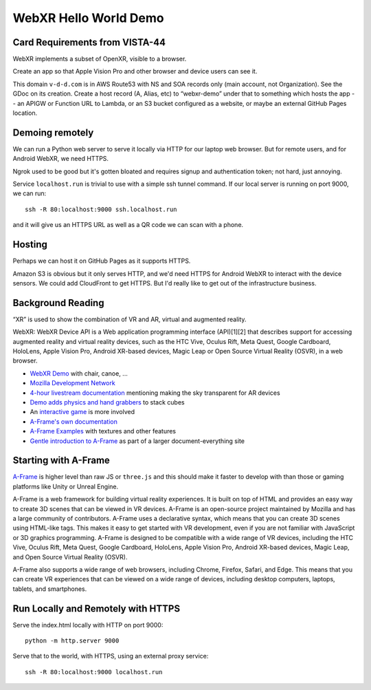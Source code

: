 ========================
 WebXR Hello World Demo
========================

Card Requirements from VISTA-44
===============================

WebXR implements a subset of OpenXR, visible to a browser.

Create an app so that Apple Vision Pro and other browser and device users can see it.

This domain ``v-d-d.com`` is in AWS Route53 with NS and SOA records only (main
account, not Organization). See the GDoc on its creation. Create a host record
(A, Alias, etc) to “webxr-demo” under that to something which hosts the app --
an APIGW or Function URL to Lambda, or an S3 bucket configured as a website, or
maybe an external GitHub Pages location.

Demoing remotely
================

We can run a Python web server to serve it locally via HTTP for our laptop web
browser. But for remote users, and for Android WebXR, we need HTTPS.  

Ngrok used to be good but it's gotten bloated and requires signup and
authentication token; not hard, just annoying.

Service ``localhost.run`` is trivial to use with a simple ssh tunnel command. If
our local server is running on port 9000, we can run::

    ssh -R 80:localhost:9000 ssh.localhost.run

and it will give us an HTTPS URL as well as a QR code we can scan with a phone.

Hosting
=======

Perhaps we can host it on GitHub Pages as it supports HTTPS.

Amazon S3 is obvious but it only serves HTTP, and we'd need HTTPS for Android
WebXR to interact with the device sensors. We could add CloudFront to get HTTPS.
But I'd really like to get out of the infrastructure business.

Background Reading
==================

“XR” is used to show the combination of VR and AR, virtual and augmented reality.

WebXR: WebXR Device API is a Web application programming interface (API)[1][2]
that describes support for accessing augmented reality and virtual reality
devices, such as the HTC Vive, Oculus Rift, Meta Quest, Google Cardboard,
HoloLens, Apple Vision Pro, Android XR-based devices, Magic Leap or Open Source
Virtual Reality (OSVR), in a web browser.

* `WebXR Demo <https://modelviewer.dev/examples/augmentedreality/>`_ with chair,
  canoe, ...
* `Mozilla Development Network
  <https://developer.mozilla.org/en-US/docs/Games/Techniques/3D_on_the_web/Building_up_a_basic_demo_with_A-Frame>`_
* `4-hour livestream documentation
  <https://medium.com/samsung-internet-dev/making-an-ar-game-with-aframe-529e03ae90cb>`_
  mentioning making the sky transparent for AR devices 
* `Demo adds physics and hand grabbers
  <https://medium.com/samsung-internet-dev/simple-and-quick-physics-in-webxr-using-a-frame-6ed82dc0590e>`_
  to stack cubes
* An `interactive game
  <https://medium.com/@mattnutsch/tutorial-how-to-make-webxr-games-with-a-frame-eedd98613a88>`_
  is more involved
* `A-Frame's own documentation
  <https://aframe.io/docs/1.7.0/introduction/vr-headsets-and-webxr-browsers.html>`_
* `A-Frame Examples <https://stemkoski.github.io/A-Frame-Examples/>`_ with textures and other
  features
* `Gentle introduction to A-Frame <https://codehs.com/documentation/aframe>`_
  as part of a larger document-everything site

Starting with A-Frame
=====================

`A-Frame <https://aframe.io/>`_ is higher level than raw JS or ``three.js`` and
this should make it faster to develop with than those or gaming platforms like
Unity or Unreal Engine.

A-Frame is a web framework for building virtual reality experiences. It is built
on top of HTML and provides an easy way to create 3D scenes that can be viewed
in VR devices. A-Frame is an open-source project maintained by Mozilla and has a
large community of contributors. A-Frame uses a declarative syntax, which means
that you can create 3D scenes using HTML-like tags. This makes it easy to get
started with VR development, even if you are not familiar with JavaScript or 3D
graphics programming. A-Frame is designed to be compatible with a wide range of
VR devices, including the HTC Vive, Oculus Rift, Meta Quest, Google Cardboard,
HoloLens, Apple Vision Pro, Android XR-based devices, Magic Leap, and Open
Source Virtual Reality (OSVR).   

A-Frame also supports a wide range of web browsers, including Chrome, Firefox,
Safari, and Edge. This means that you can create VR experiences that can be
viewed on a wide range of devices, including desktop computers, laptops,
tablets, and smartphones.

Run Locally and Remotely with HTTPS
====================================

Serve the index.html locally with HTTP on port 9000::

  python -m http.server 9000

Serve that to the world, with HTTPS, using an external proxy service::

  ssh -R 80:localhost:9000 localhost.run